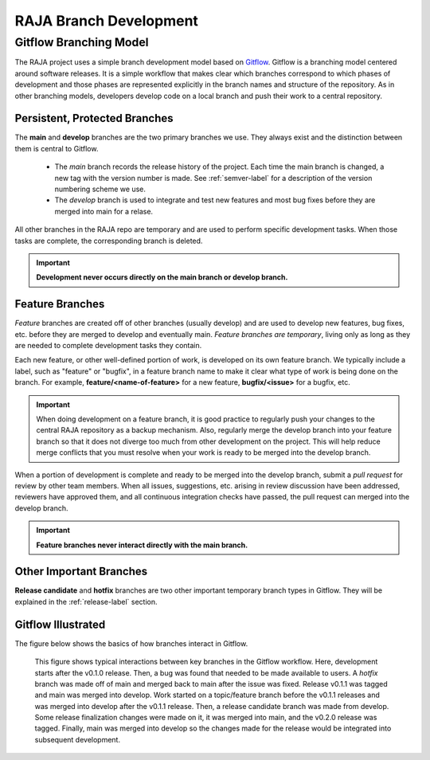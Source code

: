 .. ##
.. ## Copyright (c) 2016-21, Lawrence Livermore National Security, LLC
.. ## and RAJA project contributors. See the RAJA/COPYRIGHT file
.. ## for details.
.. ##
.. ## SPDX-License-Identifier: (BSD-3-Clause)
.. ##

.. _branching-label:

*******************************************
RAJA Branch Development
*******************************************

========================
Gitflow Branching Model
========================

The RAJA project uses a simple branch development model based on 
`Gitflow <https://datasift.github.io/gitflow/IntroducingGitFlow.html>`_.
Gitflow is a branching model centered around software releases. It is a simple
workflow that makes clear which branches correspond to which phases of
development and those phases are represented explicitly in the branch names and
structure of the repository. As in other branching models, developers develop 
code on a local branch and push their work to a central repository.

---------------------------------
Persistent, Protected Branches
---------------------------------

The **main** and **develop** branches are the two primary branches we use.
They always exist and the distinction between them is central to Gitflow.

  * The *main* branch records the release history of the project. Each time 
    the main branch is changed, a new tag with the version number is made. 
    See :ref:`semver-label` for a description of the version numbering scheme 
    we use.

  * The *develop* branch is used to integrate and test new features and most
    bug fixes before they are merged into main for a relase.

All other branches in the RAJA repo are temporary and are used to perform 
specific development tasks. When those tasks are complete, the corresponding
branch is deleted.

.. important:: **Development never occurs directly on the main branch or 
               develop branch.**

----------------
Feature Branches
----------------

*Feature* branches are created off of other branches (usually develop) and are 
used to develop new features, bug fixes, etc. before they are merged to develop
and eventually main. *Feature branches are temporary*, living only as long as 
they are needed to complete development tasks they contain.

Each new feature, or other well-defined portion of work, is developed on its
own feature branch. We typically include a label, such as  "feature" or 
"bugfix", in a feature branch name to make it clear what type of work is being 
done on the branch. For example, **feature/<name-of-feature>** for a new 
feature, **bugfix/<issue>** for a bugfix, etc.

.. important:: When doing development on a feature branch, it is good practice
               to regularly push your changes to the central RAJA repository 
               as a backup mechanism. Also, regularly merge the develop branch 
               into your feature branch so that it does not diverge too much 
               from other development on the project. This will help reduce 
               merge conflicts that you must resolve when your work is ready 
               to be merged into the develop branch.

When a portion of development is complete and ready to be merged into the
develop branch, submit a *pull request* for review by other team members. 
When all issues, suggestions, etc. arising in review discussion have been 
addressed, reviewers have approved them, and all continuous integration checks 
have passed, the pull request can merged into the develop branch.

.. important:: **Feature branches never interact directly with the main
               branch.**

---------------------------
Other Important Branches
---------------------------

**Release candidate** and **hotfix** branches are two other important 
temporary branch types in Gitflow. They will be explained in the
:ref:`release-label` section.

----------------------
Gitflow Illustrated
----------------------

The figure below shows the basics of how branches interact in Gitflow.

.. figure:: git-workflow-gitflow2.png

   This figure shows typical interactions between key branches in the Gitflow
   workflow. Here, development starts after the v0.1.0 release. Then, 
   a bug was found that needed to be made available to users.
   A *hotfix* branch was made off of main and merged back to main after the
   issue was fixed. Release v0.1.1 was tagged and main was merged into 
   develop. Work started on a topic/feature branch before the v0.1.1 releases
   and was merged into develop after the v0.1.1 release. Then, a release 
   candidate branch was made from develop. Some release finalization changes
   were made on it, it was merged into main, and the v0.2.0 release was tagged.
   Finally, main was merged into develop so the changes made for the release
   would be integrated into subsequent development.
